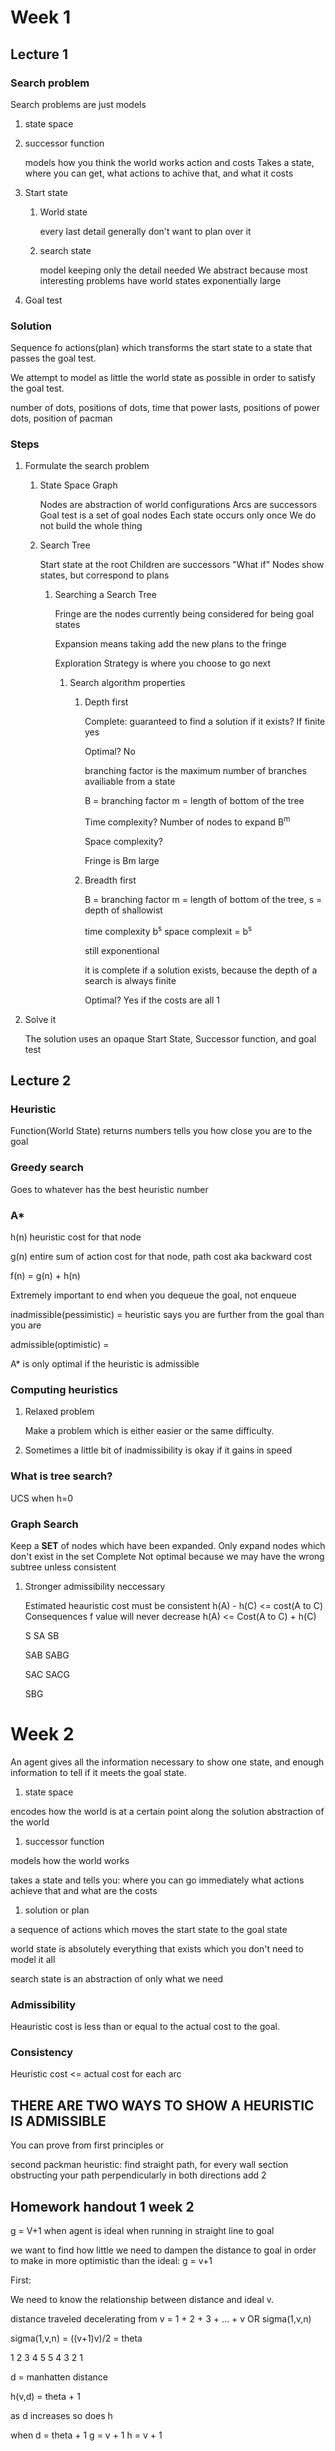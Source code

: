 * Week 1

** Lecture 1
*** Search problem
Search problems are just models


**** state space
**** successor function
models how you think the world works
action and costs
Takes a state, where you can get, what actions to achive that, and what it costs
**** Start state
***** World state
every last detail
generally don't want to plan over it
***** search state
model keeping only the detail needed
We abstract because most interesting problems have world states exponentially large


**** Goal test

*** Solution
Sequence fo actions(plan) which transforms the start state to a state that passes the goal test.


We attempt to model as little the world state as possible in order to satisfy the goal test.

number of dots, positions of dots, time that power lasts, positions of power dots, position of pacman

*** Steps

***** Formulate the search problem

****** State Space Graph
Nodes are abstraction of world configurations
Arcs are successors
Goal test is a set of goal nodes
Each state occurs only once
We do not build the whole thing

****** Search Tree
Start state at the root
Children are successors
"What if"
Nodes show states, but correspond to plans

******* Searching a Search Tree
Fringe are the nodes currently being considered for being goal states

Expansion means taking add the new plans to the fringe

Exploration Strategy is where you choose to go next




******** Search algorithm properties


********* Depth first

Complete: guaranteed to find a solution if it exists?
If finite yes

Optimal?
No

branching factor is the maximum number of branches availiable from a state

B = branching factor m = length of bottom of the tree

Time complexity?
Number of nodes to expand B^m

Space complexity?

Fringe is Bm large


********* Breadth first
B = branching factor m = length of bottom of the tree, s = depth of shallowist

time complexity b^s
space complexit = b^s

still exponentional

it is complete if a solution exists, because the depth of a search is always finite

Optimal? Yes if the costs are all 1

***** Solve it
The solution uses an opaque Start State, Successor function, and goal test
** Lecture 2
*** Heuristic
Function(World State) returns numbers
tells you how close you are to the goal


*** Greedy search
Goes to whatever has the best heuristic number
*** A*


h(n) heuristic cost for that node

g(n) entire sum of action cost for that node, path cost aka backward cost 

f(n) = g(n) + h(n)

Extremely important to end when you dequeue the goal, not enqueue

inadmissible(pessimistic) = heuristic says you are further from the goal than you are

admissible(optimistic) = 

A* is only optimal if the heuristic is admissible

*** Computing heuristics
**** Relaxed problem
Make a problem which is either easier or the same difficulty.

**** Sometimes a little bit of inadmissibility is okay if it gains in speed
*** What is tree search?
UCS when h=0
*** Graph Search
Keep a **SET** of nodes which have been expanded.
Only expand nodes which don't exist in the set
Complete
Not optimal because we may have the wrong subtree unless consistent


**** Stronger admissibility neccessary
Estimated heauristic cost must be consistent
h(A)  - h(C) <= cost(A to C)
Consequences
f value will never decrease
h(A) <= Cost(A to C) + h(C)


S
SA
SB

SAB
SABG

SAC
SACG

SBG

* Week 2

An agent gives all the information necessary to show one state, and enough information to tell if it meets the goal state.

1. state space
encodes how the world is at a certain point along the solution
abstraction of the world


2. successor function

models how the world works

takes a state and tells you:
where you can go immediately
what actions achieve that
and what are the costs


3. solution or plan
a sequence of actions which moves the start state to the goal state



world state is absolutely everything that exists which you don't need to model it all

search state is an abstraction of only what we need
*** Admissibility
Heauristic cost is less than or equal to the actual cost to the goal.

*** Consistency
Heuristic cost <= actual cost for each arc

** THERE ARE TWO WAYS TO SHOW A HEURISTIC IS ADMISSIBLE
You can prove from first principles
or


second packman heuristic: find straight path, for every wall section obstructing your path perpendicularly in both directions add 2


** Homework handout 1 week 2

g = V+1 when agent is ideal when running in straight line to goal

we want to find how little we need to dampen the distance to goal in order to make in more optimistic than the ideal: g = v+1

First:

We need to know the relationship between distance and ideal v.

distance traveled decelerating from v = 1 + 2 + 3 + ... + v OR sigma(1,v,n)

sigma(1,v,n) = ((v+1)v)/2 = theta

1 2 3 4 5
5 4 3 2 1

d = manhatten distance

h(v,d) = theta + 1

as d increases so does h

when d = theta + 1
g = v + 1
h = v + 1

when d + 1 theta + 2
g = v + 2
so h = v + 2

so h = v + 1 when v <= v_max

5 4 3 2 1 0
5 4 3 2 1 1 0
5 4 3 2 2 1 0
5 4 3 3 2 1 0
5 4 3 2 2 2 
5 5 4 3 2 1 0

What about v_max ?

when d > theta due to v_max

3 3 3 2 1 0
3 3 3 3 2 1 0

what about when when theta(v_max) < d ?

g increases during v_ideal % v_max != 0?

yeah, because when n = step = 1, [sigma 0 to inf (n)] < [sigma 0 to inf (vn)]

*** Thus h = v+1 < g always

now we can introduce  second term for acceleration

the term must be zero when we can only decelerate or coast

mysterious ski
* Week 3
Search is for:
One agent
deterministic actions
fully observed state
discreet state space


Planning: sequence of actions
You're looking for the path, not the goal

assignment definition: A set of variables which are defined through the search, when the assignment is complete then it is a goal


Identification: assignments to variables
goal is important, not the path
all the paths are the same depth

CSP are specialized identification problems


The great thing about search problems is that so many functions are black boxes


CSPs
State is defined by variables Xi from a Domain 
goal test is a set of constraints


CSP solvers are usually compiled, and you put in contraints, then it returns your goal.
Because we can see our variables in a CSP it allows us to develop better algorithms
** CSP
Variables
Domans
Constraints

Goals

** Map coloring
Variables: regions
Domains: colors
constrants: adjacent regions must have different colors

Implicit: Code snipet
Explicit: Actual examples

solution: list of regions with their colors

** Queens problem

Variables: Xij
Domains: {0,1}
Constrants: 

OR

Variables: Qk
Domains: {1,2,3..N}
Constraints:
Implicit: All i,j queens can't threaten(Qi,Qj)

** Formulation 2 is probably better because more information of the problem is baked into the structure of the variables and constrants, rather than listing a massive amount of constrants or variables


** Constraint graphs
variables are nodes
constraints are edges

Useful for quickly formulating the problem you can traverse

constrants which are more than binary are signified as a square and connected to all variables

** Varieties of constraints
unary
binary
higher-order 3 or more variables

proferences(soft constrants)
You can you a cost function, but this means it's no longer a CSP

** How to solve them

Initial state: empty assignment {}
Successor function: assign a value to an unassigned variable
Goal test: is current assignment complete and does it satisfy all constraints


*** Backtracking search
One variable at a time
check the constrants as you go

DFS + Variable Ordering + Failure on Constraint Violation


**** Improving it

***** Ordering
Which variable should be assinged next?
Which order should the variables be tried?

Minimum Remaining Values:
Fail fast ordering: Go to the most constrained variables first, so that you won't have to backtrack as much. Finding out at the bottom of the tree is exponentially worse. You have to assign all the variable no matter what.

LCV: Least Constraining Value
For values it's opposite. Try the least constraining values first. You don't have to try all of them, so take the ones which are most likely to give you a goal.


***** Filtering
Can we detect failure early?
Filtering: Keep track of domains for unassigned variables and cross off bad options


****** Forward Checking
Cross off values from the domain for non assigned variables which violate constrants when the next variable is assigned

Cannot see ahead to see if a domain has been exhausted.
****** Constraint Propagation

******* Enforcing arc consistency
Arc: Directed edge

Arc X -> Y is consistent if for every x in the tail there is some y in the head which could be assigned without violating a constraint
X: values in the domain of a variable to be assigned
Y: value which can tentitivley be assigned to the current variable

Cop analogy. Always delete from the tail of the arc.

d^3 * n^2 time
****** K-Consistency

3-Consistency is called path consistency.


***** Structure
Can we exploit the problem structure?

Separating into subproblems vastly increases the efficiency

n variables
c variables per sub problem
d domain

O((n/c)(d^c)) vs d^n




****** Tree structure CSP
Backward arc consistency, then forward assignment has
O(nd^2) time

****** Cutset Conditioning

Find the smallest number of nodes which when taken out of the graph leave it as a tree. Add its contraint into its touching nodes and pull them off the graph

****** Tree decomposition

Encapsulate into mega variables for smaller problems

*** Local Search

successor function modifies in process solution, instead of extending it.

Faster and more memory efficient, but does not guaruntee completeness or optimality.

**** Iterative Improvement Algorithms
Instance of *local search*

Start with an incorrect assignment, then solve conflicts.

Algorithm:
Randomly select a variable which is conflicted, and assign it a new value
Min-Conflict heuristic: Chose value which violates the fewest constraints


Min-Conflicts solves most problems in constant time. There are problems when a problem is somewhat constrained and there are a moderate number of variables, which means you have to do a massive amount of trial and error before you'll get to a local state which fails.

Is not garunteed to work since you don't have a fringe, thus cannot keep track of where you've been.

**** Hill climbing
Always go uphill




**** Simulated annealing

Some randomness

Temperature

If it's better than current, take it.

If not, the higher the temperature, the more likely you'll take it.

Guarunteed to reach the optimum, very VEEEEEEERY slowly.

**** Genetic algorithms

Selection

Crossover function

Mutation

Selection is hill climbing, 
crossover function is looking in the neighborhood
Mutation is annealing
**
** Homework

*** 1
Variables: Class 1,2,3,4,5
Domain: Professors A, B, C

Class 1 2 and 5 can only have Professor A
Class 3 4 and 5 can only have Professor B
Class 1 3 and 4 can only have Professor C
All classes may only have one value
Classes with overlapping timeslots cannot have the same variable

c1 {A,C}
c2 {A}
c3 {B, C}
c4 {B,C}
c5 {A,B}

*** 2

There is a simple polynomial(nd^2) timed algorithm which give a garunteed solution if availiable using backward constraint consistency, then forward assignment without backtracking.


*** 2


**** 1



**** 2

X1 {P}

x2 {G,E}

x3 {G,E}

x4 {G,E}

x5 {P}

x6 {G,E,P}

x3 =/= x4

x2 =/= x3

x3 == E or x2 == x4 == E

**** 3

x1 or x5

**** 4

* Week 4

** Minimax

test terminal state while taking the value

*** Resource limits

evaluation function

non-terminal position, assign guesses for terminal values

not garunteed optimality
iterative deepening becomes possible

** Quiz 3

6 8
7

** Probabilities

The expected value is the average of the probability weighted values of its children
'The expected value of a function of a random variable is the average, weighted by the probability distribution over outcomes'

If you have you and your adversary modeling each other's probabilities, you approach minimax

minimax does well in all cases, but takes longer when it isn't adversarial.

expectimax without assuming an adversarry gets mugged a lot.

*** Expectiminimax

Chance node between the min and max modes when there is a random environmental factor. E.g. Backgammon


Going deeper into the tree becomes extremely difficult because the braching factor increases.


However limiting depth is less damaging because the probability of reaching any one node is very small

*** Multiagent

The values of nodes for each of the agents, can make cooperation or competition arise via emergence.


*** Uilities

Function from a state which outputs a real number based on all of an agents preferences

A prize is the result of a lottery.

A preference is judgement between two prizes.

You take your utilities, and put them into a function to dictate behavior.


You do this to prechoose what you want to happen, if the agent did this itself, it would choose a utility which was easiest to maximize. e.g. vaccume sitting there

Utilities  as an input allows us to use them to evaluate states for the use of expectimax. e.g. ice cream cones
*** Axioms of Rationality

Orderability
Transitivity
Continuity
Substitutibility
Monotonicity


If you obey them, you have rationality.

* Week 5

Preset state, the futuer, and the past are independent

Remeber to define trasitions to depend only on the current state, not on the previous states.

High living cost renders a depressed agent

** Policy gives an action for each state

optimal policy, is the policy which maximizes the agent's utility for each state


** MDP(Markov Decision Process) Search Trees

state: s
q-states: (s,a) 
transition: T(s,a,s') = P(s'|s,a) , 
Reward:  R(s,a,s')


** Now or later?

You can make rewards decay exponentially to encourage speed
** Games which last forever

Bad because a string of states with differing values look the same when the game doesn't end

*** Terminate episodes after fixed T steps

*** Exponentially discount the reward

smaller \gamma means shorter horizon
0< \gamma < 1

*** Ending has a discrete possiblitiy for every move

** Utility
Sum of(discounted) rewards

** V^*(s)
 expected utility starting in s and acting optimally

V^*(s) = max_a Q^*(s,a)

Bellman equation

V^*(s) = max_a \Sigma_s' T(s,a,s^')[R(s,a,s^') + \gamma V^*(s^')]

** Q^*(s,a)e

Same but the action has already been commited to

Q^*(s,a) = \Sigma_s' T(s,a,s^')[R(s,a,s^') + \gamma^t V^*(s^')]

** \pi^*(s)

Optimal policy from state s


** V_k ^*(s)
Optimal expected utility when ending after k steps


** * means optimal

** Bellmman Equations

Step 1: Take the correct first action

Step 2: Keep acting optimally

V^*(s) = max_a Q^*(s,a)
Q^*(s,a) = \Sigma_s' T(s,a,s')[R(s,a,s') + \gamma V^*(s')]

Usually written with Q inline:

V^*(s) = max_a \Sigma_s' T(s,a,s')[R(s,a,s') + \gamma V^*(s')]

V^*(s)                             | optimal value
max_a                              | max over the actions
\Sigma_s' T(s,a,s')                    | average the values
[R(s,a,s') + \gamma V^*(s')]           | instantaneous value, discounted future values by recursing

These are not an algorithm, but when you plug in the correct values for the equasions to hold, they are optimal.

** Value Iteration
Implementing Bellman Equations

V_(k+1)(s) \larr max_a \Sigma_s' T(s,a,s')[ R(s,a,s') + \gamma V_k(s') ]

k+1 allows us to pick a spot to start at, because in implementation we must be finite
\larr assignment is necessary to implement into code

A fixed point method of solving these equations
This is a general way of solving fixed point methods


*** Algorithm

V_0(s) = 0: No time steps left

V_(k+1)*(s) \larr max_a \Sigma_s' T(s,a,s')[ R(s,a,s') + \gamma V^*(s') ]
We do a small search for each state, bottom up so we don't recurse, we already have those values cached

Given vector of V_k(s) values, do one ply of expectimax from each state

Each iteration is: O(s^2 a)

tradeoff: good it doesn't grow with the number of iterations, expectimax does not have to touch every state though due to pruning

*** Convergence

You can only say that it will convege if:

**** 1. Tree has maximum depth M, V_m holds the actualy untruncated values


**** 2. As k increases, each successive k+1 decreases exponentially. At some point it converges on some value as each successive iteration adds negligible amounts to V
     
** REMEMBER rewards are instantaneous, values are cumulative
** Fixed policies
*** Policy evaluation
We turn the bellman equations into updates

V^\pi(s) = expected total discounted rewards fstarting in s and following the policy \pi

V_(k+1) ^\pi(s) \larr \Sigma_s' T(s,\pi(s),s')[ R(s,\pi(s),s') + \gamma V_k ^\pi(s') ]

Two benefits fall out:

faster: O(s^2)
Without max the equations are linear, and thus can be solved that way.

Con:
Not optimal 


** policy extraction
Computing actions from values

\pi^*(s) = optimal policy action for state s

\pi^*(s) = argmax_a \Sigma_s' T(s,a,s')[ R(s,a,s') + \gamma V^*(s') ]

Q values are useful because they make policy extraction trivial

\pi^*(s) = argmax_a Q^*(s,a)


** Policy Iteration

V_(k+1)(s) \larr max_a \Sigma_s' T(s,a,s')[ R(s,a,s') + \gamma V_k(s') ]

Problems with value iteration:
1. slow O(s^2 a)
2. The max at each s rarely changes
3. the policy often converges long before the values

Optimal
Can converge much faster under certain conditions

Alternative way:
*** Policy Evaluation
Calculate utilities for a fixed given policy until convergence

fixed \pi

iterate until values converge



*** Policy Improvement
Update the policy using a one-step look-ahead with the resulting converged utilities as future values
*** Repeat until convergence
** Summary

In the end it's the bellman equations turned into iterative algorithms using one step expectimax.
* Week 6

** Passive Reinforcement Learning
Reinforcement Learning: Unknown T and R values

Offline reinforcement learning, does not change policy while executing, just watches taking data for T and R.

Model Free:
Execute the policy over and over, and average all the values of each state

Pro: 
It's easy and will converge

Con:
Wastes information
Each state must be learned, so it takes a long time to converge
** Temporal difference learning
You don't know if you'll ever get back to a state, so you must be okay with learning something from every sample.

Policy fixed, evalution

move volues towards value of whatever successor occurs: running average

sample = R(s,\pi(s),s') + \gamma V^\pi(s')

update to V(s):  V^\pi(s) \larr (1-\alpha)*V^\pi(s) + (\alpha)sample

** Active reinforcement learning -- Q learning
Q-value updates to each q-state:

Q_(k+1)(s,a) \larr \Sigma_s' T(s,a,s')[ R(s,a,s') + \gamma max_a' Q_k (s',a') ]

Running average:

Q(s,a) \larr (1-\alpha)Q(s,a)+(\alpha)[ r + \gamma max_a' Q(s',a') ]

off-policy learning:
policy converges even if you're not following the same policy

You eventually have to make the learning rate small enough
If you experiment too much you'll wrack up a lot of regret

caveats:

You must explore enough
The learning rate must eventually be small enough so you can construct a reasonable average
but you can't decrease it too quickly because you'll stop learning

** Model free learning -- experience the world through episodes

** Exploration, Exploitation, and regret


* Lambda Calculus
composed of terms:


variables
\lambda x.t -- lambra abstraction
t s -Application
